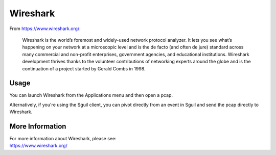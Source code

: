 Wireshark
=========

From https://www.wireshark.org/:

    Wireshark is the world’s foremost and widely-used network protocol analyzer. It lets you see what’s happening on your network at a microscopic level and is the de facto (and often de jure) standard across many commercial and non-profit enterprises, government agencies, and educational institutions. Wireshark development thrives thanks to the volunteer contributions of networking experts around the globe and is the continuation of a project started by Gerald Combs in 1998.
    
Usage
-----

You can launch Wireshark from the Applications menu and then open a pcap.  

Alternatively, if you're using the Sguil client, you can pivot directly from an event in Sguil and send the pcap directly to Wireshark.

More Information
----------------

| For more information about Wireshark, please see:
| https://www.wireshark.org/
